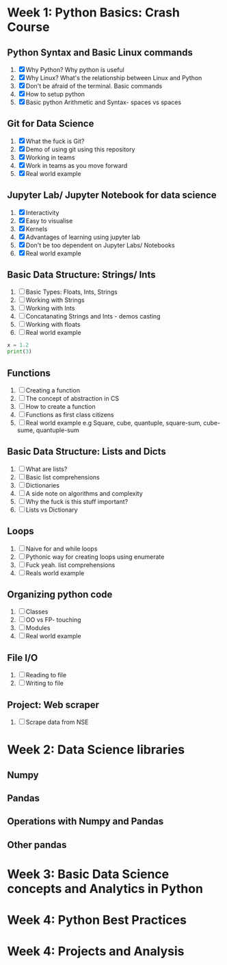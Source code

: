 * Week 1: Python Basics: Crash Course
** Python Syntax and Basic Linux commands
1. [X] Why Python? Why python is useful
2. [X] Why Linux? What's the relationship between Linux and Python
3. [X] Don't be afraid of the terminal. Basic commands
4. [X] How to setup python
5. [X] Basic python Arithmetic and Syntax- spaces vs spaces

** Git for Data Science
1. [X] What the fuck is Git?
2. [X] Demo of using git using this repository
3. [X] Working in teams
4. [X] Work in teams as you move forward
5. [X] Real world example

** Jupyter Lab/ Jupyter Notebook for data science
1. [X] Interactivity
2. [X] Easy to visualise
3. [X] Kernels
4. [X] Advantages of learning using jupyter lab
5. [X] Don't be too dependent on Jupyter Labs/ Notebooks
6. [X] Real world example

** Basic Data Structure: Strings/ Ints
1. [ ] Basic Types: Floats, Ints, Strings
2. [ ] Working with Strings
3. [ ] Working with Ints
4. [ ] Concatanating Strings and Ints - demos casting
5. [ ] Working with floats
6. [ ] Real world example

#+begin_src python :results output
x = 1.2
print(3)
#+end_src

#+RESULTS:
: 3

#+CALL: prin
** Functions
1. [ ] Creating a function
2. [ ] The concept of abstraction in CS
3. [ ] How to create a function
4. [ ] Functions as first class citizens
5. [ ] Real world example e.g Square, cube, quantuple, square-sum, cube-sume, quantuple-sum

** Basic Data Structure: Lists and Dicts
1. [ ] What are lists?
2. [ ] Basic list comprehensions
3. [ ] Dictionaries
4. [ ] A side note on algorithms and complexity
5. [ ] Why the fuck is this stuff important?
6. [ ] Lists vs Dictionary

** Loops
1. [ ] Naive for and while loops
2. [ ] Pythonic way for creating loops using enumerate
3. [ ] Fuck yeah. list comprehensions
4. [ ] Reals world example
   
** Organizing python code
1. [ ] Classes
2. [ ] OO vs FP- touching
3. [ ] Modules
4. [ ] Real world example

** File I/O
1. [ ] Reading to file
2. [ ] Writing to file

** Project: Web scraper
1. [ ] Scrape data from NSE

* Week 2: Data Science libraries
** Numpy
** Pandas
** Operations with Numpy and Pandas
** Other pandas 
* Week 3: Basic Data Science concepts and Analytics in Python

* Week 4: Python Best Practices

* Week 4: Projects and Analysis
